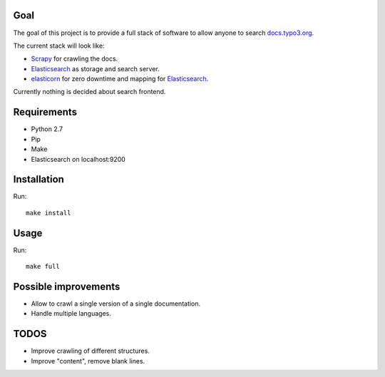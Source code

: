 .. _highlight: bash
Goal
====

The goal of this project is to provide a full stack of software to allow anyone to search
`docs.typo3.org`_.

The current stack will look like:

- `Scrapy`_ for crawling the docs.

- `Elasticsearch`_ as storage and search server.

- `elasticorn`_ for zero downtime and mapping for `Elasticsearch`_.

Currently nothing is decided about search frontend.

.. _docs.typo3.org: https://docs.typo3.org/
.. _Scrapy: https://scrapy.org/
.. _Elasticsearch: https://www.elastic.co/products/elasticsearch
.. _elasticorn: http://elasticorn.net/

Requirements
============

- Python 2.7

- Pip

- Make

- Elasticsearch on localhost:9200

Installation
============
Run::

    make install

Usage
=====

Run::

    make full

Possible improvements
=====================

- Allow to crawl a single version of a single documentation.

- Handle multiple languages.

TODOS
=====

- Improve crawling of different structures.

- Improve "content", remove blank lines.
